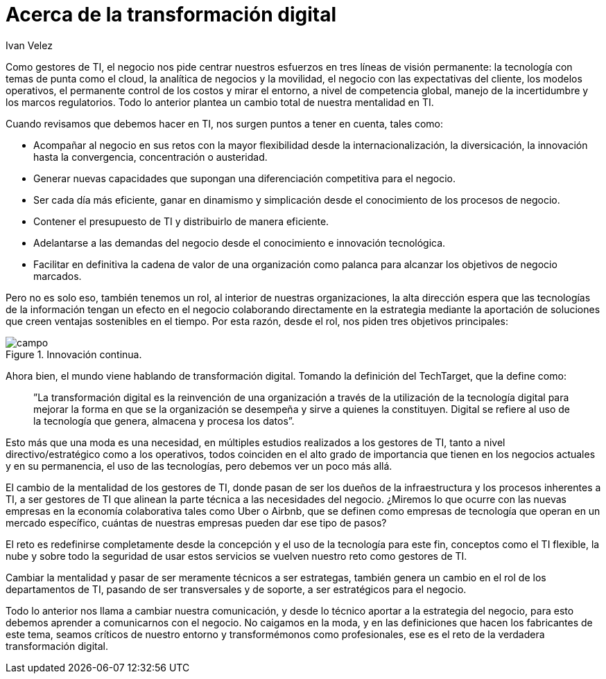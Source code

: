 :slug: hablando-transformacion-digital/
:date: 2016-11-15
:category: opiniones
:subtitle: La revolución introducida por las TI
:tags: transformar, evolucionar, digital
:image: transformacion-digital.png
:alt: Un sketch con una brújula apuntando a la transformación digital
:description: La tecnología avanza a pasos agigantados y con ella los retos que supone para los departamentos de TI el estar a la vanguardia en la innovación. En el presente artículo hablaremos acerca de la transformación digital y los cambios que representa para las organizaciones y los gestores de TI.
:keywords: Seguridad, TI, Tecnología, Información, Transformación, Innovación.
:author: Ivan Velez
:writer: ivanv
:name: Ivan Velez
:about1: Ingeniero de sistemas con mas de 25 años de experiencia, en estrategia, diseño y operación de TI.
:about2: Linkedin

= Acerca de la transformación digital

Como gestores de TI, el negocio nos pide centrar nuestros esfuerzos en tres
líneas de visión permanente: la tecnología con temas de punta como el cloud,
la analítica de negocios y la movilidad, el negocio con las expectativas del
cliente, los modelos operativos, el permanente control de los costos y mirar el
entorno, a nivel de competencia global, manejo de la incertidumbre y los marcos
regulatorios. Todo lo anterior plantea un cambio total de nuestra mentalidad en
TI.

Cuando revisamos que debemos hacer en TI, nos surgen puntos a tener en cuenta,
tales como:

* Acompañar al negocio en sus retos con la mayor flexibilidad desde la
internacionalización, la diversicación, la innovación hasta la convergencia,
concentración o austeridad.
* Generar nuevas capacidades que supongan una diferenciación competitiva para
el negocio.
* Ser cada día más eficiente, ganar en dinamismo y simplicación desde el
conocimiento de los procesos de negocio.
* Contener el presupuesto de TI y distribuirlo de manera eficiente.
* Adelantarse a las demandas del negocio desde el conocimiento e innovación
tecnológica.
* Facilitar en definitiva la cadena de valor de una organización como palanca
para alcanzar los objetivos de negocio marcados.

Pero no es solo eso, también tenemos un rol, al interior de nuestras
organizaciones, la alta dirección espera que las tecnologías de la información
tengan un efecto en el negocio colaborando directamente en la estrategia
mediante la aportación de soluciones que creen ventajas sostenibles en el
tiempo. Por esta razón, desde el rol, nos piden tres objetivos principales:

.Cercanía al negocio.
.Búsqueda de la eficiencia.
.Innovación continua.

image::campos.png[campo]

Ahora bien, el mundo viene hablando de transformación digital. Tomando la
definición del TechTarget, que la define como:

[quote]
”La transformación digital es la reinvención de una organización a través de la
utilización de la tecnología digital para mejorar la forma en que se la
organización se desempeña y sirve a quienes la constituyen. Digital se refiere
al uso de la tecnología que genera, almacena y procesa los datos”.

Esto más que una moda es una necesidad, en múltiples estudios realizados a los
gestores de TI, tanto a nivel directivo/estratégico como a los operativos,
todos coinciden en el alto grado de importancia que tienen en los negocios
actuales y en su permanencia, el uso de las tecnologías, pero debemos ver un
poco más allá.

El cambio de la mentalidad de los gestores de TI, donde pasan de ser los dueños
de la infraestructura y los procesos inherentes a TI, a ser gestores de TI que
alinean la parte técnica a las necesidades del negocio. ¿Miremos lo que ocurre
con las nuevas empresas en la economía colaborativa tales como Uber o Airbnb,
que se definen como empresas de tecnología que operan en un mercado específico,
cuántas de nuestras empresas pueden dar ese tipo de pasos?

El reto es redefinirse completamente desde la concepción y el uso de la
tecnología para este fin, conceptos como el TI flexible, la nube y sobre todo
la seguridad de usar estos servicios se vuelven nuestro reto como gestores de
TI.

Cambiar la mentalidad y pasar de ser meramente técnicos a ser estrategas,
también genera un cambio en el rol de los departamentos de TI, pasando de ser
transversales y de soporte, a ser estratégicos para el negocio.

Todo lo anterior nos llama a cambiar nuestra comunicación, y desde lo técnico
aportar a la estrategia del negocio, para esto debemos aprender a comunicarnos
con el negocio. No caigamos en la moda, y en las definiciones que hacen los
fabricantes de este tema, seamos críticos de nuestro entorno y transformémonos
como profesionales, ese es el reto de la verdadera transformación digital.
